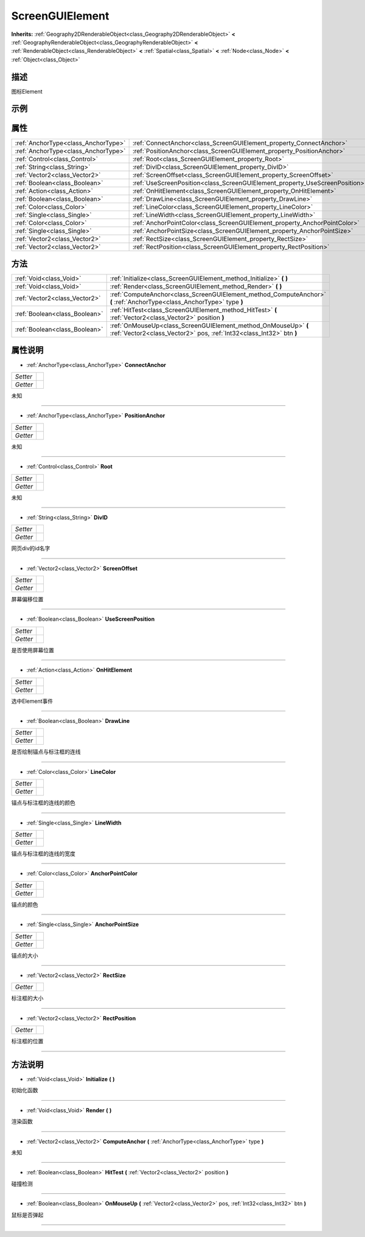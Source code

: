 .. _class_ScreenGUIElement:

ScreenGUIElement 
===================

**Inherits:** :ref:`Geography2DRenderableObject<class_Geography2DRenderableObject>` **<** :ref:`GeographyRenderableObject<class_GeographyRenderableObject>` **<** :ref:`RenderableObject<class_RenderableObject>` **<** :ref:`Spatial<class_Spatial>` **<** :ref:`Node<class_Node>` **<** :ref:`Object<class_Object>`

描述
----

图标Element

示例
----

属性
----

+-------------------------------------+-----------------------------------------------------------------------------+
| :ref:`AnchorType<class_AnchorType>` | :ref:`ConnectAnchor<class_ScreenGUIElement_property_ConnectAnchor>`         |
+-------------------------------------+-----------------------------------------------------------------------------+
| :ref:`AnchorType<class_AnchorType>` | :ref:`PositionAnchor<class_ScreenGUIElement_property_PositionAnchor>`       |
+-------------------------------------+-----------------------------------------------------------------------------+
| :ref:`Control<class_Control>`       | :ref:`Root<class_ScreenGUIElement_property_Root>`                           |
+-------------------------------------+-----------------------------------------------------------------------------+
| :ref:`String<class_String>`         | :ref:`DivID<class_ScreenGUIElement_property_DivID>`                         |
+-------------------------------------+-----------------------------------------------------------------------------+
| :ref:`Vector2<class_Vector2>`       | :ref:`ScreenOffset<class_ScreenGUIElement_property_ScreenOffset>`           |
+-------------------------------------+-----------------------------------------------------------------------------+
| :ref:`Boolean<class_Boolean>`       | :ref:`UseScreenPosition<class_ScreenGUIElement_property_UseScreenPosition>` |
+-------------------------------------+-----------------------------------------------------------------------------+
| :ref:`Action<class_Action>`         | :ref:`OnHitElement<class_ScreenGUIElement_property_OnHitElement>`           |
+-------------------------------------+-----------------------------------------------------------------------------+
| :ref:`Boolean<class_Boolean>`       | :ref:`DrawLine<class_ScreenGUIElement_property_DrawLine>`                   |
+-------------------------------------+-----------------------------------------------------------------------------+
| :ref:`Color<class_Color>`           | :ref:`LineColor<class_ScreenGUIElement_property_LineColor>`                 |
+-------------------------------------+-----------------------------------------------------------------------------+
| :ref:`Single<class_Single>`         | :ref:`LineWidth<class_ScreenGUIElement_property_LineWidth>`                 |
+-------------------------------------+-----------------------------------------------------------------------------+
| :ref:`Color<class_Color>`           | :ref:`AnchorPointColor<class_ScreenGUIElement_property_AnchorPointColor>`   |
+-------------------------------------+-----------------------------------------------------------------------------+
| :ref:`Single<class_Single>`         | :ref:`AnchorPointSize<class_ScreenGUIElement_property_AnchorPointSize>`     |
+-------------------------------------+-----------------------------------------------------------------------------+
| :ref:`Vector2<class_Vector2>`       | :ref:`RectSize<class_ScreenGUIElement_property_RectSize>`                   |
+-------------------------------------+-----------------------------------------------------------------------------+
| :ref:`Vector2<class_Vector2>`       | :ref:`RectPosition<class_ScreenGUIElement_property_RectPosition>`           |
+-------------------------------------+-----------------------------------------------------------------------------+

方法
----

+-------------------------------+----------------------------------------------------------------------------------------------------------------------------------------+
| :ref:`Void<class_Void>`       | :ref:`Initialize<class_ScreenGUIElement_method_Initialize>` **(** **)**                                                                |
+-------------------------------+----------------------------------------------------------------------------------------------------------------------------------------+
| :ref:`Void<class_Void>`       | :ref:`Render<class_ScreenGUIElement_method_Render>` **(** **)**                                                                        |
+-------------------------------+----------------------------------------------------------------------------------------------------------------------------------------+
| :ref:`Vector2<class_Vector2>` | :ref:`ComputeAnchor<class_ScreenGUIElement_method_ComputeAnchor>` **(** :ref:`AnchorType<class_AnchorType>` type **)**                 |
+-------------------------------+----------------------------------------------------------------------------------------------------------------------------------------+
| :ref:`Boolean<class_Boolean>` | :ref:`HitTest<class_ScreenGUIElement_method_HitTest>` **(** :ref:`Vector2<class_Vector2>` position **)**                               |
+-------------------------------+----------------------------------------------------------------------------------------------------------------------------------------+
| :ref:`Boolean<class_Boolean>` | :ref:`OnMouseUp<class_ScreenGUIElement_method_OnMouseUp>` **(** :ref:`Vector2<class_Vector2>` pos, :ref:`Int32<class_Int32>` btn **)** |
+-------------------------------+----------------------------------------------------------------------------------------------------------------------------------------+

属性说明
-------

.. _class_ScreenGUIElement_property_ConnectAnchor:

- :ref:`AnchorType<class_AnchorType>` **ConnectAnchor**

+----------+---+
| *Setter* |   |
+----------+---+
| *Getter* |   |
+----------+---+

未知

----

.. _class_ScreenGUIElement_property_PositionAnchor:

- :ref:`AnchorType<class_AnchorType>` **PositionAnchor**

+----------+---+
| *Setter* |   |
+----------+---+
| *Getter* |   |
+----------+---+

未知

----

.. _class_ScreenGUIElement_property_Root:

- :ref:`Control<class_Control>` **Root**

+----------+---+
| *Setter* |   |
+----------+---+
| *Getter* |   |
+----------+---+

未知

----

.. _class_ScreenGUIElement_property_DivID:

- :ref:`String<class_String>` **DivID**

+----------+---+
| *Setter* |   |
+----------+---+
| *Getter* |   |
+----------+---+

网页div的id名字

----

.. _class_ScreenGUIElement_property_ScreenOffset:

- :ref:`Vector2<class_Vector2>` **ScreenOffset**

+----------+---+
| *Setter* |   |
+----------+---+
| *Getter* |   |
+----------+---+

屏幕偏移位置

----

.. _class_ScreenGUIElement_property_UseScreenPosition:

- :ref:`Boolean<class_Boolean>` **UseScreenPosition**

+----------+---+
| *Setter* |   |
+----------+---+
| *Getter* |   |
+----------+---+

是否使用屏幕位置

----

.. _class_ScreenGUIElement_property_OnHitElement:

- :ref:`Action<class_Action>` **OnHitElement**

+----------+---+
| *Setter* |   |
+----------+---+
| *Getter* |   |
+----------+---+

选中Element事件

----

.. _class_ScreenGUIElement_property_DrawLine:

- :ref:`Boolean<class_Boolean>` **DrawLine**

+----------+---+
| *Setter* |   |
+----------+---+
| *Getter* |   |
+----------+---+

是否绘制锚点与标注框的连线

----

.. _class_ScreenGUIElement_property_LineColor:

- :ref:`Color<class_Color>` **LineColor**

+----------+---+
| *Setter* |   |
+----------+---+
| *Getter* |   |
+----------+---+

锚点与标注框的连线的颜色

----

.. _class_ScreenGUIElement_property_LineWidth:

- :ref:`Single<class_Single>` **LineWidth**

+----------+---+
| *Setter* |   |
+----------+---+
| *Getter* |   |
+----------+---+

锚点与标注框的连线的宽度

----

.. _class_ScreenGUIElement_property_AnchorPointColor:

- :ref:`Color<class_Color>` **AnchorPointColor**

+----------+---+
| *Setter* |   |
+----------+---+
| *Getter* |   |
+----------+---+

锚点的颜色

----

.. _class_ScreenGUIElement_property_AnchorPointSize:

- :ref:`Single<class_Single>` **AnchorPointSize**

+----------+---+
| *Setter* |   |
+----------+---+
| *Getter* |   |
+----------+---+

锚点的大小

----

.. _class_ScreenGUIElement_property_RectSize:

- :ref:`Vector2<class_Vector2>` **RectSize**

+----------+---+
| *Getter* |   |
+----------+---+

标注框的大小

----

.. _class_ScreenGUIElement_property_RectPosition:

- :ref:`Vector2<class_Vector2>` **RectPosition**

+----------+---+
| *Getter* |   |
+----------+---+

标注框的位置

----


方法说明
-------

.. _class_ScreenGUIElement_method_Initialize:

- :ref:`Void<class_Void>` **Initialize** **(** **)**

初始化函数

----

.. _class_ScreenGUIElement_method_Render:

- :ref:`Void<class_Void>` **Render** **(** **)**

渲染函数

----

.. _class_ScreenGUIElement_method_ComputeAnchor:

- :ref:`Vector2<class_Vector2>` **ComputeAnchor** **(** :ref:`AnchorType<class_AnchorType>` type **)**

未知

----

.. _class_ScreenGUIElement_method_HitTest:

- :ref:`Boolean<class_Boolean>` **HitTest** **(** :ref:`Vector2<class_Vector2>` position **)**

碰撞检测

----

.. _class_ScreenGUIElement_method_OnMouseUp:

- :ref:`Boolean<class_Boolean>` **OnMouseUp** **(** :ref:`Vector2<class_Vector2>` pos, :ref:`Int32<class_Int32>` btn **)**

鼠标是否弹起

----

